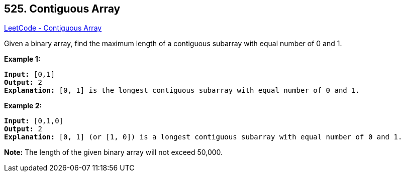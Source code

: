 == 525. Contiguous Array

https://leetcode.com/problems/contiguous-array/[LeetCode - Contiguous Array]

Given a binary array, find the maximum length of a contiguous subarray with equal number of 0 and 1. 


*Example 1:*


[subs="verbatim,quotes,macros"]
----
*Input:* [0,1]
*Output:* 2
*Explanation:* [0, 1] is the longest contiguous subarray with equal number of 0 and 1.
----


*Example 2:*


[subs="verbatim,quotes,macros"]
----
*Input:* [0,1,0]
*Output:* 2
*Explanation:* [0, 1] (or [1, 0]) is a longest contiguous subarray with equal number of 0 and 1.
----


*Note:*
The length of the given binary array will not exceed 50,000.

